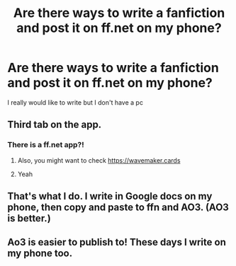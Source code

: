 #+TITLE: Are there ways to write a fanfiction and post it on ff.net on my phone?

* Are there ways to write a fanfiction and post it on ff.net on my phone?
:PROPERTIES:
:Author: Sh0ckWav3_
:Score: 6
:DateUnix: 1614798383.0
:DateShort: 2021-Mar-03
:FlairText: Misc
:END:
I really would like to write but I don't have a pc


** Third tab on the app.
:PROPERTIES:
:Author: SelectionIsTaken
:Score: 5
:DateUnix: 1614798466.0
:DateShort: 2021-Mar-03
:END:

*** There is a ff.net app?!
:PROPERTIES:
:Author: Sh0ckWav3_
:Score: 3
:DateUnix: 1614798499.0
:DateShort: 2021-Mar-03
:END:

**** Also, you might want to check [[https://wavemaker.cards]]
:PROPERTIES:
:Author: pm-me-your-nenen
:Score: 4
:DateUnix: 1614801855.0
:DateShort: 2021-Mar-03
:END:


**** Yeah
:PROPERTIES:
:Author: SelectionIsTaken
:Score: 3
:DateUnix: 1614798583.0
:DateShort: 2021-Mar-03
:END:


** That's what I do. I write in Google docs on my phone, then copy and paste to ffn and AO3. (AO3 is better.)
:PROPERTIES:
:Author: MTheLoud
:Score: 2
:DateUnix: 1614808439.0
:DateShort: 2021-Mar-04
:END:


** Ao3 is easier to publish to! These days I write on my phone too.
:PROPERTIES:
:Author: FloreatCastellum
:Score: 2
:DateUnix: 1614800152.0
:DateShort: 2021-Mar-03
:END:
